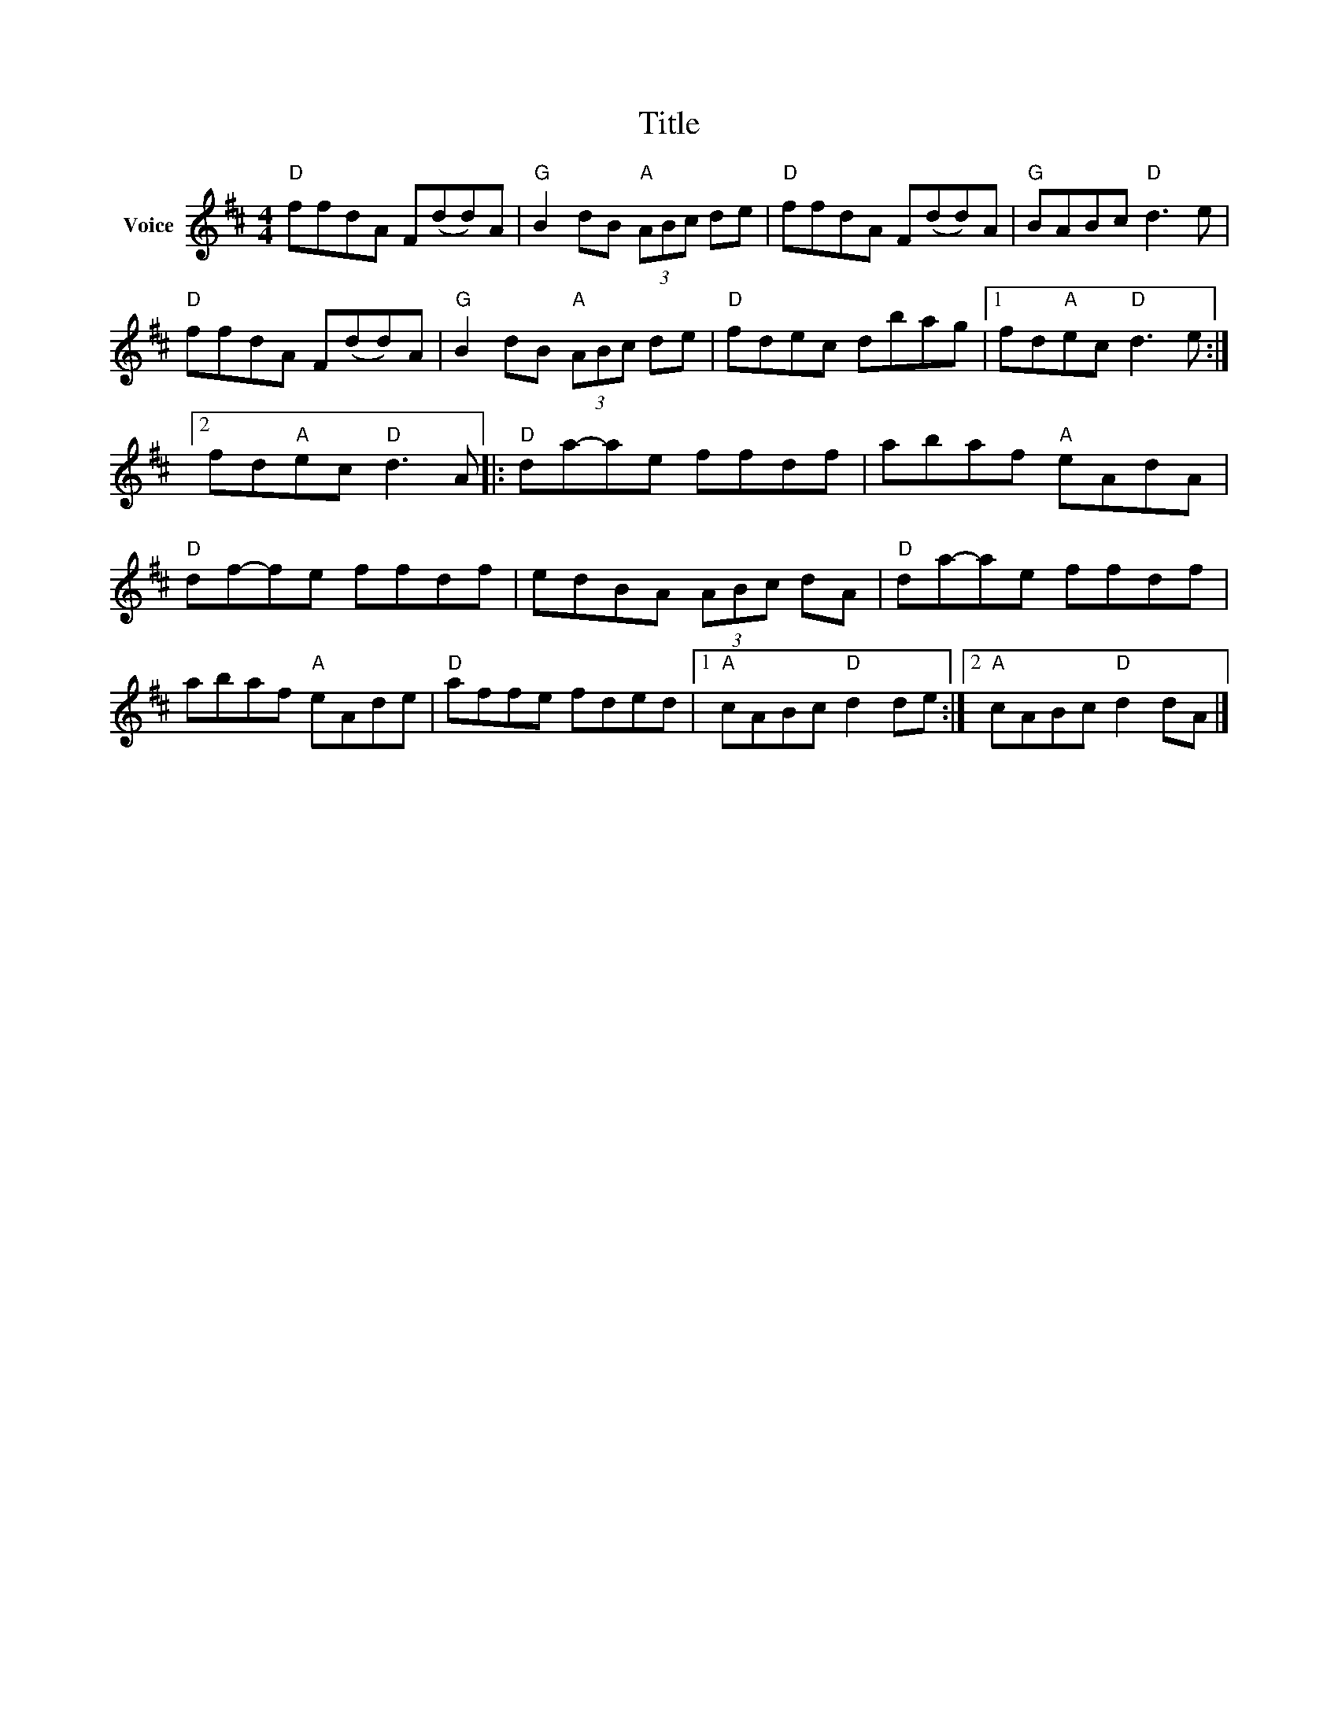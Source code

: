 X:1
T:Title
L:1/8
M:4/4
I:linebreak $
K:D
V:1 treble nm="Voice"
V:1
"D" ffdA F(dd)A |"G" B2 dB"A" (3ABc de |"D" ffdA F(dd)A |"G" BABc"D" d3 e |"D" ffdA F(dd)A | %5
"G" B2 dB"A" (3ABc de |"D" fdec dbag |1 fd"A"ec"D" d3 e :|2 fd"A"ec"D" d3 A |:"D" da-ae ffdf | %10
 abaf"A" eAdA |"D" df-fe ffdf | edBA (3ABc dA |"D" da-ae ffdf | abaf"A" eAde |"D" affe fded |1 %16
"A" cABc"D" d2 de :|2"A" cABc"D" d2 dA |] %18
